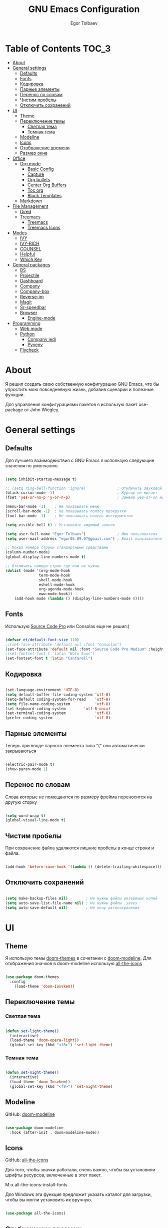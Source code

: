#+AUTHOR: Egor Tolbaev
#+TITLE: GNU Emacs Configuration

* Table of Contents                                                     :TOC_3:
- [[#about][About]]
- [[#general-settings][General settings]]
  - [[#defaults][Defaults]]
  - [[#fonts][Fonts]]
  - [[#кодировка][Кодировка]]
  - [[#парные-элементы][Парные элементы]]
  - [[#перенос-по-словам][Перенос по словам]]
  - [[#чистим-пробелы][Чистим пробелы]]
  - [[#отключить-сохранений][Отключить сохранений]]
- [[#ui][UI]]
  - [[#theme][Theme]]
  - [[#переключение-темы][Переключение темы]]
    - [[#светлая-тема][Светлая тема]]
    - [[#темная-тема][Темная тема]]
  - [[#modeline][Modeline]]
  - [[#icons][Icons]]
  - [[#отображение-времени][Отображение времени]]
  - [[#размер-окна][Размер окна]]
- [[#office][Office]]
  - [[#org-mode][Org mode]]
    - [[#basic-config][Basic Config]]
    - [[#capture][Capture]]
    - [[#org-bullets][Org bullets]]
    - [[#center-org-buffers][Center Org Buffers]]
    - [[#toc-org][Toc org]]
    - [[#block-templates][Block Templates]]
  - [[#markdown][Markdown]]
- [[#file-management][File Management]]
  - [[#dired][Dired]]
  - [[#treemacs][Treemacs]]
    - [[#treemacs-1][Treemacs]]
    - [[#treemacs-icons][Treemacs Icons]]
- [[#modes][Modes]]
  - [[#ivy][IVY]]
  - [[#ivy-rich][IVY-RICH]]
  - [[#counsel][COUNSEL]]
  - [[#helpful][Helpful]]
  - [[#which-key][Which Key]]
- [[#general-packages][General packages]]
  - [[#bs][BS]]
  - [[#projectile][Projectile]]
  - [[#dashboard][Dashboard]]
  - [[#company][Company]]
  - [[#company-box][Company-box]]
  - [[#reverse-im][Reverse-im]]
  - [[#magit][Magit]]
  - [[#sr-speedbar][Sr-speedbar]]
  - [[#browser][Browser]]
    - [[#engine-mode][Engine-mode]]
- [[#programming][Programming]]
  - [[#web-mode][Web mode]]
  - [[#python][Python]]
    - [[#company-jedi][Company jedi]]
    - [[#pyvenv][Pyvenv]]
  - [[#flycheck][Flycheck]]

* About

Я решил создать свою собственную конфигурацию GNU Emacs, что бы упростить мою повседневную жизнь, добавив сценарии и полезные функции.

Для управления конфигурациями пакетов я использую пакет use-package от John Wiegley.

* General settings

** Defaults

Для лучшего взаимодействия с GNU Emacs я использую следующие значения по умолчанию.

#+begin_src emacs-lisp

  (setq inhibit-startup-message t)

  ;; (setq ring-bell-function 'ignore)              ; Отключить звуковой сигнал
  (blink-cursor-mode -1)                            ; Курсор не мигает
  (fset 'yes-or-no-p 'y-or-n-p)                     ; Замена yes-or-on на y-or-n

  (menu-bar-mode -1)    ; Не показывать меню
  (scroll-bar-mode -1)  ; Не показывать полосу прокрутки
  (tool-bar-mode -1)    ; Не показывать панель инструментов

  (setq visible-bell t) ; Установите видимый звонок

  (setq user-full-name "Egor Tolbaev")              ; Имя пользователя
  (setq user-mail-address "egor05.09.97@gmail.com") ; Email пользователя

  ;; Показ номера строки стандартными средствами
  (column-number-mode)
  (global-display-line-numbers-mode t)

  ;; Отключить номера строк где они не нужны
  (dolist (mode '(org-mode-hook
                 term-mode-hook
                 shell-mode-hook
                 eshell-mode-hook
                 org-agenda-mode-hook
                 eww-mode-hook))
      (add-hook mode (lambda () (display-line-numbers-mode 0))))

#+end_src

** Fonts

Использую [[https://github.com/adobe-fonts/source-code-pro][Source Code Pro]] или Consolas еще не решил:)

#+begin_src emacs-lisp

  (defvar et/default-font-size 110)
  ;;(set-face-attribute 'default nil :font "Consolas")
  (set-face-attribute 'default nil :font "Source Code Pro Medium" :height et/default-font-size)
  ;(set-fontset-font t 'latin "Noto Sans")
  (set-fontset-font t 'latin "Cantarell")

#+end_src

** Кодировка

#+begin_src emacs-lisp

  (set-language-environment 'UTF-8)
  (setq default-buffer-file-coding-system 'utf-8)
  (setq-default coding-system-for-read    'utf-8)
  (setq file-name-coding-system           'utf-8)
  (set-keyboard-coding-system        'utf-8-unix)
  (set-terminal-coding-system             'utf-8)
  (prefer-coding-system                   'utf-8)

#+end_src

** Парные элементы

Теперь при вводе парного элемента типа "(" они автоматически закрываються

#+begin_src emacs-lisp

  (electric-pair-mode t)
  (show-paren-mode 1)

#+end_src

** Перенос по словам

Слова которые не помещаются по размеру фрейма переносится на другую сторку

#+begin_src emacs-lisp

  (setq word-wrap t)
  (global-visual-line-mode t)

#+end_src

** Чистим пробелы

При сохранение файла удаляются лишние пробелы в конце строки и файла.

#+begin_src emacs-lisp

  (add-hook 'before-save-hook '(lambda () (delete-trailing-whitespace)))

#+end_src

** Отключить сохранений

#+begin_src emacs-lisp

  (setq make-backup-files nil)        ; Не нужны файлы резервных копий
  (setq auto-save-list-file-name nil) ; Не нужны файлы .saves
  (setq auto-save-default nil)        ; Не хочу автосохранения

#+end_src

* UI

** Theme

Я использую темы [[https://github.com/hlissner/emacs-doom-themes][doom-themes]] в сочетании с [[https://github.com/EgorTolbaev/.emacs.d/blob/master/myconfig.org#modeline][doom-modeline]]. Для отображения значков в doom-modeline использую [[https://github.com/EgorTolbaev/.emacs.d/blob/master/myconfig.org#icons][all-the-icons]]

#+begin_src emacs-lisp

  (use-package doom-themes
    :config
      (load-theme 'doom-Iosvkem))

#+end_src

** Переключение темы

*** Светлая тема

#+begin_src emacs-lisp

  (defun set-light-theme()
    (interactive)
    (load-theme 'doom-opera-light))
    (global-set-key (kbd "<f8>") 'set-light-theme)

#+end_src

*** Темная тема

#+begin_src emacs-lisp

  (defun set-night-theme()
    (interactive)
    (load-theme 'doom-Iosvkem))
    (global-set-key (kbd "<f9>") 'set-night-theme)

#+end_src

** Modeline

GitHub: [[https://github.com/seagle0128/doom-modeline][doom-modeline]]

#+begin_src emacs-lisp

  (use-package doom-modeline
    :hook (after-init . doom-modeline-mode))

#+end_src

** Icons

GitHub: [[https://github.com/domtronn/all-the-icons.el][all-the-icons]]

Для того, чтобы значки работали, очень важно, чтобы вы установили шрифты ресурсов, включенные в этот пакет.

M-x all-the-icons-install-fonts

Для Windows эта функция предложит указать каталог для загрузки, чтобы вы могли установить их вручную.

#+begin_src emacs-lisp

  (use-package all-the-icons)

#+end_src

** Отображение времени

#+begin_src emacs-lisp

  (setq display-time-24hr-format t) ; 24-часовой временной формат в mode-line
  (display-time-mode t)             ; показывать часы в mode-line
  (size-indication-mode t)          ; размер файла в %-ах

#+end_src

** Размер окна

#+begin_src emacs-lisp

  (when (window-system)
    (set-frame-size (selected-frame) 100 40))

#+end_src

* Office

** Org mode

[[https://orgmode.org/][Org mode]] предназначен для ведения заметок, списков дел, планирования проектов и многого другого.

Описание: [[https://orgmode.org/manual/Handling-Links.html][org-store-link]], [[https://orgmode.org/manual/Capture.html][org-capture]], [[https://orgmode.org/manual/Agenda-Commands.html][org-agenda]]

*** Basic Config

Этот раздел содержит базовую конфигурацию =org-mode=, а также конфигурацию для повестоки дня.

#+begin_src emacs-lisp

  (defun efs/org-mode-setup ()
  (org-indent-mode)
  ;;(variable-pitch-mode 1)
  (visual-line-mode 1))

  (use-package org
    :hook (org-mode . efs/org-mode-setup)
    :config
    (setq org-ellipsis " ▾")

    (setq org-agenda-start-with-log-mode t)
    (setq org-log-done 'time)  ; Заметки с отметкой времени
    (setq org-log-into-drawer t)

    (when (system-is-windows)
      (setq org-agenda-files '("c:/Users/user/Dropbox/OrgFiles/tasks/job.org"
                               "c:/Users/user/Dropbox/OrgFiles/tasks/house.org"
                               "c:/Users/user/Dropbox/OrgFiles/tasks/study.org"
                               "c:/Users/user/Dropbox/OrgFiles/tasks/meet.org"
                               "c:/Users/user/Dropbox/OrgFiles/holidays/Birthdays.org")))
    (when (system-is-linux)
      (setq org-agenda-files '("~/Dropbox/OrgFiles/tasks/job.org"
                               "~/Dropbox/OrgFiles/house.org"
                               "~/Dropbox/OrgFiles/study.org"
                               "~/Dropbox/OrgFiles/Birthdays.org"
                               )))

    (setq org-todo-keywords '((sequence "TODO(t)"
                                        "IN-PROGRESS(s)"
                                        "PAUSE(p)"
                                        "NEXT(n)"
                                        "ACTIVE(a)"
                                        "WAITING(w@/!)""|" "DONE(d!)" "CANCEL(c@)")))

    (setq org-tag-alist
    '((:startgroup)
       (:endgroup)
       ("@home" . ?H)
       ("@work" . ?W)
       ("agenda" . ?a)
       ("meeting" .?m)
       ("note" . ?n)
       ("idea" . ?i)))


    (setq org-agenda-custom-commands
     '(("d" "Dashboard"
       ((agenda "" ((org-deadline-warning-days 7)))
          (tags-todo "meeting/ACTIVE" ((org-agenda-overriding-header "Meetings"))))))))

  (global-set-key (kbd "C-c l") 'org-store-link) ; Создать ссылку
  (global-set-key (kbd "C-c c") 'org-capture)    ; Создать заметку
  (global-set-key (kbd "C-c a") 'org-agenda)     ; Открыть agenda

#+end_src

*** Capture

Я использую  =capture= для быстрого создания задач, заметок и другой организации дел.

#+begin_src emacs-lisp

  (when (system-is-windows)
       (set 'path_note    "c:/Users/user/Dropbox/OrgFiles/notes.org")
       (set 'path_meeting "c:/Users/user/Dropbox/OrgFiles/tasks/meet.org")
       (set 'path_task    "c:/Users/user/Dropbox/OrgFiles/tasks/job.org"))
  (when (system-is-linux)
       (set 'path_note    "~/Dropbox/OrgFiles/notes.org")
       (set 'path_meeting "~/Dropbox/OrgFiles/tasks/meet.org")
       (set 'path_task    "~/Dropbox/OrgFiles/tasks/job.org"))

  (setq org-capture-templates
        '(("n" "Notes" entry (file+headline path_note "Notes")
           "* TODO %? %^g \nCreated %U\n  %i\n")

          ("m"  "Meeting work")
          ("mn" "New meeting work" entry (file+olp path_meeting "New meetings")
           "* ACTIVE %? :meeting:  %i" :empty-lines 1)

          ("w"  "Work")
          ("wn" "New task" entry (file+olp path_task "Tasks")
           "* TODO %?\nDEADLINE:  %^t  %i" :empty-lines 1)))


#+end_src

*** Org bullets

Github: [[https://github.com/sabof/org-bullets][org-bullets]]

=org-bullets= заменяет звездочки заголовков в буферах режима организации более красивыми символами.

#+begin_src emacs-lisp

  (use-package org-bullets
    :after org
    :hook (org-mode . org-bullets-mode)
    :custom
    (org-bullets-bullet-list '("◉" "○" "●" "○" "●" "○" "●")))

#+end_src

*** Center Org Buffers

Github: [[https://github.com/joostkremers/visual-fill-column][visual-fill-column]]

Мне нравится когда файл в режим =org-mode= центрируется в буфере.

#+begin_src emacs-lisp

  (defun et/org-mode-visual-fill ()
    (setq visual-fill-column-width 100
          visual-fill-column-center-text t)
    (visual-fill-column-mode 1))

  (use-package visual-fill-column
    :hook (org-mode . et/org-mode-visual-fill))

#+end_src

*** Toc org

GitHub: [[https://github.com/snosov1/toc-org][toc-org]]


Удобный способ делать оглавления автоматически, просто в первом заголовке добавить тег :TOC:

#+begin_src emacs-lisp

  (use-package toc-org
    :after org
    :hook (org-mode . toc-org-enable))

#+end_src

*** Block Templates

Шаблоны позволяют вводить что-то вроде, =<el=, затем при нажатии =Tab= разворачиваеться шаблон.

#+begin_src emacs-lisp

  (require 'org-tempo)

  (add-to-list 'org-structure-template-alist '("sh" . "src shell"))
  (add-to-list 'org-structure-template-alist '("el" . "src emacs-lisp"))
  (add-to-list 'org-structure-template-alist '("py" . "src python"))

#+end_src

** Markdown

[[https://jblevins.org/projects/markdown-mode/][Markdown Mode for Emacs]]

Прежде чем использовать этот пакет, нужно убедиться что установлен какой то процессор Markdown

В моем конфиге это - [[https://github.com/jgm/pandoc][pandoc]]

#+begin_src emacs-lisp

  (use-package markdown-mode
    :commands (markdown-mode gfm-mode)
    :mode (("README\\.md\\'" . gfm-mode)
           ("\\.md\\'" . markdown-mode)
           ("\\.markdown\\'" . markdown-mode))
    :init (setq markdown-command "pandoc"))

#+end_src

* File Management

** Dired

Dired - это встроенный файловый менеджер для Emacs.

[[https://gist.github.com/EgorTolbaev/fda9fb22de6b97e7587542597a963240][Тут несколько ключевых привязок.]]

/В OS Windows может быть не корректная сортировка файлов и дополнительная информация, это неприятно, на работе не мешает./

Для отображения icons в =Dired= использую [[#treemacs-icons][Treemacs Icons]].

#+begin_src emacs-lisp

  (use-package dired
    :ensure nil
    :commands (dired dired-jump)
    :bind (("C-x C-j" . dired-jump))
    :custom ((dired-listing-switches "-agho --group-directories-first")))

  (use-package dired-single)

  ;; (use-package all-the-icons-dired
  ;;   :hook (dired-mode . all-the-icons-dired-mode))

#+end_src

** Treemacs

GitHub: [[https://github.com/Alexander-Miller/treemacs][treemacs]]

Treemacs - файловый менеджер древовидной структуры для Emacs.

*** Treemacs

#+begin_src emacs-lisp

  (use-package treemacs
    :init
      (with-eval-after-load 'winum
        (define-key winum-keymap (kbd "M-0") #'treemacs-select-window))
    :custom
      (treemacs-collapse-dirs 3)
      (treemacs-deferred-git-apply-delay 0.5)
      (treemacs-display-in-side-window t)
      (treemacs-file-event-delay 5000)
      (treemacs-file-follow-delay 0.2)
      (treemacs-follow-after-init t)
      (treemacs-follow-recenter-distance 0.1)
      (treemacs-git-command-pipe "")
      (treemacs-goto-tag-strategy 'refetch-index)
      (treemacs-indentation 2)
      (treemacs-indentation-string " ")
      (treemacs-is-never-other-window nil)
      (treemacs-max-git-entries 5000)
      (treemacs-no-png-images nil)
      (treemacs-no-delete-other-windows t)
      (treemacs-project-follow-cleanup nil)
      (treemacs-persist-file (expand-file-name ".cache/treemacs-persist" user-emacs-directory))
      (treemacs-recenter-after-file-follow nil)
      (treemacs-recenter-after-tag-follow nil)
      (treemacs-show-cursor nil)
      (treemacs-show-hidden-files t)
      (treemacs-silent-filewatch nil)
      (treemacs-silent-refresh nil)
      (treemacs-sorting 'alphabetic-desc)
      (treemacs-space-between-root-nodes t)
      (treemacs-tag-follow-cleanup t)
      (treemacs-tag-follow-delay 1.5)
      (treemacs-width 35)
    :config
      ;; The default width and height of the icons is 22 pixels. If you are
      ;; using a Hi-DPI display, uncomment this to double the icon size.
      ;;(treemacs-resize-icons 44)
      (treemacs-follow-mode t)
      (treemacs-filewatch-mode t)
      (treemacs-fringe-indicator-mode t)
    :bind
      (("M-0"       . treemacs-select-window)
       ("C-x t 1"   . treemacs-delete-other-windows)
       ("C-x t t"   . treemacs)
       ("C-x t B"   . treemacs-bookmark)
       ("C-x t C-t" . treemacs-find-file)
       ("C-x t M-t" . treemacs-find-tag)))

#+end_src

*** Treemacs Icons

Позволяет использовать значки treemacs в dired буферах.

#+begin_src emacs-lisp

  (use-package treemacs-icons-dired
    ;:after (treemacs dired)
    :config (treemacs-icons-dired-mode))

#+end_src

* Modes
** IVY

[[https://github.com/abo-abo/swiper/tree/7cdde66c95d5205287e88010bc7a3a978c931db0][Ivy]] - это общий механизм завершения для Emacs. Использую в месте с [[https://github.com/EgorTolbaev/.emacs.d/blob/master/myconfig.org#ivy-rich][ivy-rich]] и [[https://github.com/EgorTolbaev/.emacs.d/blob/master/myconfig.org#counsel][counsel]]

#+begin_src emacs-lisp

  (use-package ivy
    :diminish
    :bind (("C-s" . swiper)
      :map ivy-minibuffer-map
        ("TAB" . ivy-alt-done)
        ("C-l" . ivy-alt-done)
	("C-j" . ivy-next-line)
	("C-k" . ivy-previous-line)
      :map ivy-switch-buffer-map
        ("C-k" . ivy-previous-line)
	("C-l" . ivy-done)
	("C-d" . ivy-switch-buffer-kill)
      :map ivy-reverse-i-search-map
        ("C-k" . ivy-previous-line)
	("C-d" . ivy-reverse-i-search-kill))
     :config
     (ivy-mode 1))

  (global-set-key (kbd "C-M-j") 'counsel-switch-buffer)

#+end_src

** IVY-RICH

#+begin_src emacs-lisp

  (use-package ivy-rich
    :init
      (ivy-rich-mode 1))

#+end_src

** COUNSEL

#+begin_src emacs-lisp

  (use-package counsel
    :bind (("M-x" . counsel-M-x)
           ("C-x b" . counsel-ibuffer)
           ("C-x C-f" . counsel-find-file)
          :map minibuffer-local-map
           ("C-r" . 'counsel-minibuffer-history)))

#+end_src

** Helpful

GitHub: [[https://github.com/Wilfred/helpful][helpful]]

Helpful - это альтернатива встроенной справке Emacs, которая предоставляет гораздо больше контекстной информации.

#+begin_src emacs-lisp

  (use-package helpful
    :custom
      (counsel-describe-function-function #'helpful-callable)
      (counsel-describe-variable-function #'helpful-variable)
    :bind
      ([remap describe-function] . counsel-describe-function)
      ([remap describe-command] . helpful-command)
      ([remap describe-variable] . counsel-describe-variable)
      ([remap describe-key] . helpful-key))

#+end_src

** Which Key

GitHub: [[https://github.com/justbur/emacs-which-key][which-key]]

which-key- это второстепенный режим для Emacs, который отображает привязки клавиш после введенной вами неполной команды (префикса) во всплывающем окне.

#+begin_src emacs-lisp

  (use-package which-key
    :init (which-key-mode)
    :diminish which-key-mode
    :config
      (setq which-key-idle-delay 1))

#+end_src

* General packages
** BS

GitHub: [[https://github.com/emacs-mirror/emacs/blob/master/lisp/bs.el][bs]]

Меню для выбора и отображения буферов

#+begin_src emacs-lisp

  (use-package bs)

  ;; Добавим чтобы в буфере всегда был scratch
  (setq bs-configurations
      '(("files" "^\\*scratch\\*" nil nil bs-visits-non-file bs-sort-buffer-interns-are-last)))

  (global-set-key (kbd "<f2>") 'bs-show)

#+end_src

** Projectile

GitHub: [[https://github.com/bbatsov/projectile/tree/db5748ea4a6428136769e7e50c6d0a12aa7acd8f][projectile]]

Projectile - это библиотека взаимодействия с проектом для Emacs.

#+begin_src emacs-lisp

  (use-package projectile
    :config
      (define-key projectile-mode-map (kbd "C-x p") 'projectile-command-map)
      (projectile-mode +1))

#+end_src

** Dashboard

GitHub: [[https://github.com/emacs-dashboard/emacs-dashboard][dashboard]]

Расширяемый стартовый экран Emacs.

#+begin_src emacs-lisp

  (use-package dashboard
    :init
     (progn
       (setq dashboard-startup-banner "~/.emacs.d/logo.png")
       (setq dashboard-items '((recents  . 5)
                               (projects . 5)))
       (setq dashboard-show-shortcuts nil)
       (setq dashboard-center-content t)
       (setq dashboard-set-file-icons t)
       (setq dashboard-set-heading-icons t)
       (setq dashboard-set-init-info t ))
    :config
     (dashboard-setup-startup-hook))

  ;; Кнопки навигации
  (setq dashboard-set-navigator t)

  (setq dashboard-navigator-buttons
      `(
        ((,(all-the-icons-octicon "mark-github" :height 1.1 :v-adjust 0.0)
         "Homepage"
         "Browse homepage"
         (lambda (&rest _) (browse-url "https://github.com/EgorTolbaev"))))))

#+end_src

** Company

GitHub: [[https://github.com/company-mode/company-mode][company]]

Company - это фреймворк для автозавершения текста для Emacs.

#+begin_src emacs-lisp

  (use-package company
    :init
      (add-hook 'after-init-hook 'global-company-mode))

#+end_src
** Company-box

GitHub: [[https://github.com/sebastiencs/company-box][company-box]]

Фирменный интерфейс с иконками.

#+begin_src emacs-lisp

  (use-package company-box
    :hook   (company-mode . company-box-mode))

#+end_src

** Reverse-im

GitHub: [[https://github.com/emacsmirror/reverse-im][reverse-im]]

Переопределяет функциональную-клавишную-карту для предпочтительных методов ввода для перевода входных последовательностей на английский язык.

#+begin_src emacs-lisp

  (use-package reverse-im
    :custom
      (reverse-im-input-methods '("russian-computer"))
    :config
      (reverse-im-mode t))

#+end_src

** Magit

GitHub: [[https://github.com/magit/magit][magit]]

Magit - это интерфейс системы контроля версий Git.

#+begin_src emacs-lisp

  (use-package magit
    :bind   (("C-x g" . #'magit-status)))

#+end_src

** Sr-speedbar

GitHub: [[https://github.com/emacsorphanage/sr-speedbar/tree/77a83fb50f763a465c021eca7343243f465b4a47][sr-speedbar]]

#+begin_src emacs-lisp
  (use-package sr-speedbar
    :config
      (setq sr-speedbar-right-side nil))

  (global-set-key (kbd "<f12>") 'sr-speedbar-toggle)

#+end_src

** Browser

Я решил использовать в связке с Emacs браузер, ориентированный на клавиатуру, с минимальным графическим интерфейсом [[https://github.com/qutebrowser/qutebrowser][Qutebrowser]]

При установки qutebrowser на Windows возможно потребуеться вручную добавить путь в переменную $path = C:\Program Files\qutebrowser

#+begin_src emacs-lisp

  (use-package browse-url
    :ensure nil
    :custom
      (browse-url-browser-function 'browse-url-generic)
      (browse-url-generic-program "qutebrowser"))

#+end_src

*** Engine-mode

Github: [[https://github.com/hrs/engine-mode/tree/e0910f141f2d37c28936c51c3c8bb8a9ca0c01d1][engine-mode]]

Удобный способ совершать поиск не выходя из Emacs

#+begin_src emacs-lisp

  (use-package engine-mode
    :defer 3
    :config
      (defengine duckduckgo
        "https://duckduckgo.com/?q=%s"
	:keybinding "d")

      (defengine github
        "https://github.com/search?ref=simplesearch&q=%s"
	:keybinding "g")

      (defengine google-images
        "http://www.google.com/images?hl=en&source=hp&biw=1440&bih=795&gbv=2&aq=f&aqi=&aql=&oq=&q=%s"
	:keybinding "i")

      (defengine youtube
        "http://www.youtube.com/results?aq=f&oq=&search_query=%s"
	:keybinding "y")

    (engine-mode t))

#+end_src

* Programming
** Web mode

GitHub: [[https://github.com/fxbois/web-mode][web-mode]]

web-mode - это режим emacs для редактирования веб-шаблонов.

#+begin_src emacs-lisp

  (use-package web-mode
    :mode (("\\.css$"  . web-mode)
           ("\\.html$" . web-mode)))

#+end_src

** Python
*** Company jedi

Github: [[https://github.com/emacsorphanage/company-jedi][company-jedi]]

Серверная часть завершения для Python JEDI.

#+begin_src emacs-lisp

  (use-package company-jedi
    :config
      (add-to-list 'company-backends 'company-jedi))

#+end_src

*** Pyvenv

#+begin_src emacs-lisp

  (use-package pyvenv
    :hook ((python-mode . pyvenv-mode)))

#+end_src

** Flycheck

GitHub: [[https://github.com/flycheck/flycheck][flycheck]]

Современное расширение для оперативной проверки синтаксиса для GNU Emacs

#+begin_src emacs-lisp

  (use-package flycheck
    :config
      (global-flycheck-mode)
      (global-set-key (kbd "C-c n") 'flycheck-next-error)
      (global-set-key (kbd "C-c e") 'list-flycheck-errors))

#+end_src
